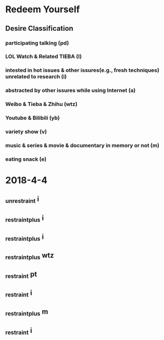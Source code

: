 #+TODO: _desire | _restraint(r) _restraint_plus(+) _unrestraint(u)
# After restraint, do want you least want to do (+) 
* Redeem Yourself 
** Desire Classification
*** participating talking (pd) 
*** LOL Watch & Related TIEBA (l)
*** intested in hot issues & other issures(e.g., fresh techniques) unrelated to research (i)   
*** abstracted by other issures while using Internet (a)
*** Weibo & Tieba & Zhihu (wtz) 
*** Youtube & Bilibili (yb)
*** variety show (v)
*** music & series & movie & documentary in memory or not (m)
*** eating snack (e)
* 2018-4-4
** _unrestraint i 
** _restraint_plus i
   CLOSED: [2018-04-11 周三 09:41]

** _restraint_plus i
   CLOSED: [2018-04-11 周三 09:45]
** _restraint_plus wtz 
   CLOSED: [2018-04-11 周三 10:01]
** _restraint pt
   CLOSED: [2018-04-11 周三 10:51]
** _restraint i
   CLOSED: [2018-04-11 周三 10:53]
** _restraint_plus m
   CLOSED: [2018-04-11 周三 10:58]
** _restraint i
   CLOSED: [2018-04-11 周三 11:03]
